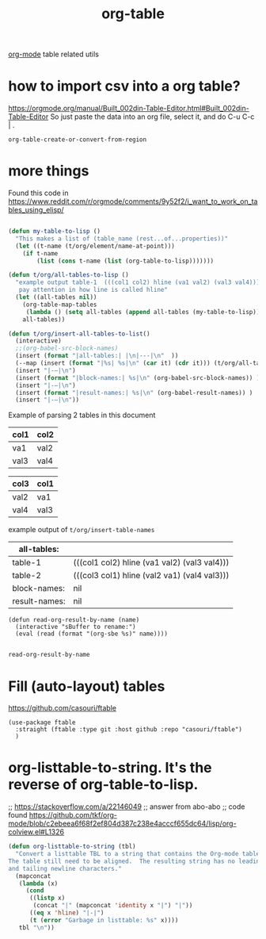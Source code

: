 :PROPERTIES:
:ID:       D599C09A-16BB-4A30-BAC4-538FCD173A00
:END:
#+title: org-table

[[id:6C0A8A8F-69F8-46C0-8EEE-E93B4BC06682][org-mode]] table related utils
* how to import csv into a org table?
https://orgmode.org/manual/Built_002din-Table-Editor.html#Built_002din-Table-Editor
So just paste the data into an org file, select it, and do C-u C-c | .
 #+BEGIN_SRC untangle
 org-table-create-or-convert-from-region
 #+END_SRC





* more things


Found this code in https://www.reddit.com/r/orgmode/comments/9y52f2/i_want_to_work_on_tables_using_elisp/
#+BEGIN_SRC emacs-lisp :results silent

(defun my-table-to-lisp ()
  "This makes a list of (table_name (rest...of...properties))"
  (let ((t-name (t/org/element/name-at-point)))
    (if t-name
        (list (cons t-name (list (org-table-to-lisp)))))))

(defun t/org/all-tables-to-lisp ()
  "example output table-1  (((col1 col2) hline (va1 val2) (val3 val4)))
   pay attention in how line is called hline"
  (let ((all-tables nil))
    (org-table-map-tables
     (lambda () (setq all-tables (append all-tables (my-table-to-lisp)))))
    all-tables))

(defun t/org/insert-all-tables-to-list()
  (interactive)
  ;;(org-babel-src-block-names)
  (insert (format "|all-tables:| |\n|---|\n"  ))
  (--map (insert (format "|%s| %s|\n" (car it) (cdr it))) (t/org/all-tables-to-lisp))
  (insert "|-–|\n")
  (insert (format "|block-names:| %s|\n" (org-babel-src-block-names)) )
  (insert "|-–|\n")
  (insert (format "|result-names:| %s|\n" (org-babel-result-names)) )
  (insert "|-–|\n"))

#+END_SRC



Example of parsing 2 tables in this document

#+NAME: table-1
| col1 | col2 |
|------+------|
| va1  | val2 |
| val3 | val4 |


#+NAME: table-2
| col3 | col1 |
|------+------|
| val2 | va1  |
| val4 | val3 |


example output of =t/org/insert-table-names=

| all-tables:   |                                              |
|---------------+----------------------------------------------|
| table-1       | (((col1 col2) hline (va1 val2) (val3 val4))) |
| table-2       | (((col3 col1) hline (val2 va1) (val4 val3))) |
|---------------+----------------------------------------------|
| block-names:  | nil                                          |
|---------------+----------------------------------------------|
| result-names: | nil                                          |
|---------------+----------------------------------------------|


 #+BEGIN_SRC elisp
 (defun read-org-result-by-name (name)
   (interactive "sBuffer to rename:")
   (eval (read (format "(org-sbe %s)" name))))

 #+END_SRC

 #+RESULTS:
 : read-org-result-by-name





* Fill (auto-layout) tables


  https://github.com/casouri/ftable

  #+BEGIN_SRC untangle :results silent
  (use-package ftable
    :straight (ftable :type git :host github :repo "casouri/ftable")
    )
  #+END_SRC


* org-listtable-to-string. It's the reverse of org-table-to-lisp.

;; https://stackoverflow.com/a/22146049
;; answer from abo-abo
;; code found https://github.com/tkf/org-mode/blob/c2ebeea6f68f2ef804d387c238e4acccf655dc64/lisp/org-colview.el#L1326

#+BEGIN_SRC emacs-lisp :results silent
(defun org-listtable-to-string (tbl)
  "Convert a listtable TBL to a string that contains the Org-mode table.
The table still need to be aligned.  The resulting string has no leading
and tailing newline characters."
  (mapconcat
   (lambda (x)
     (cond
      ((listp x)
       (concat "|" (mapconcat 'identity x "|") "|"))
      ((eq x 'hline) "|-|")
      (t (error "Garbage in listtable: %s" x))))
   tbl "\n"))

#+END_SRC

